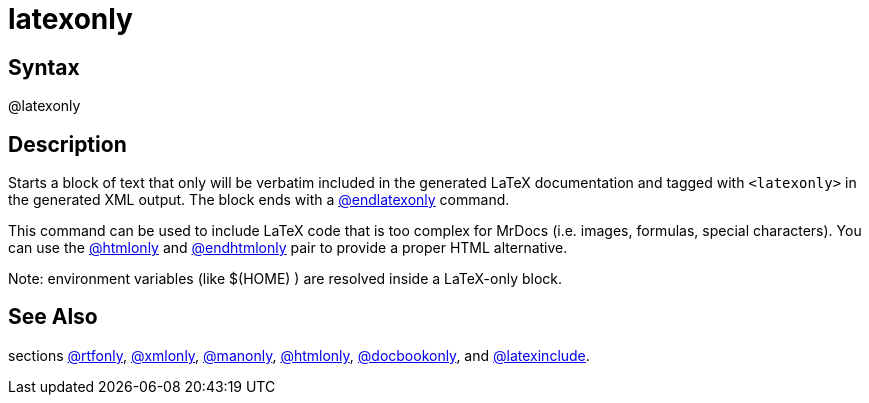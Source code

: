 = latexonly

== Syntax
@latexonly

== Description
Starts a block of text that only will be verbatim included in the generated LaTeX documentation and tagged with `<latexonly>` in the generated XML output. The block ends with a xref:commands/endlatexonly.adoc[@endlatexonly] command.

This command can be used to include LaTeX code that is too complex for MrDocs (i.e. images, formulas, special characters). You can use the xref:commands/htmlonly.adoc[@htmlonly] and xref:commands/endhtmlonly.adoc[@endhtmlonly] pair to provide a proper HTML alternative.

Note: environment variables (like $(HOME) ) are resolved inside a LaTeX-only block.

== See Also
sections xref:commands/rtfonly.adoc[@rtfonly], xref:commands/xmlonly.adoc[@xmlonly], xref:commands/manonly.adoc[@manonly], xref:commands/htmlonly.adoc[@htmlonly], xref:commands/docbookonly.adoc[@docbookonly], and xref:commands/latexinclude.adoc[@latexinclude].